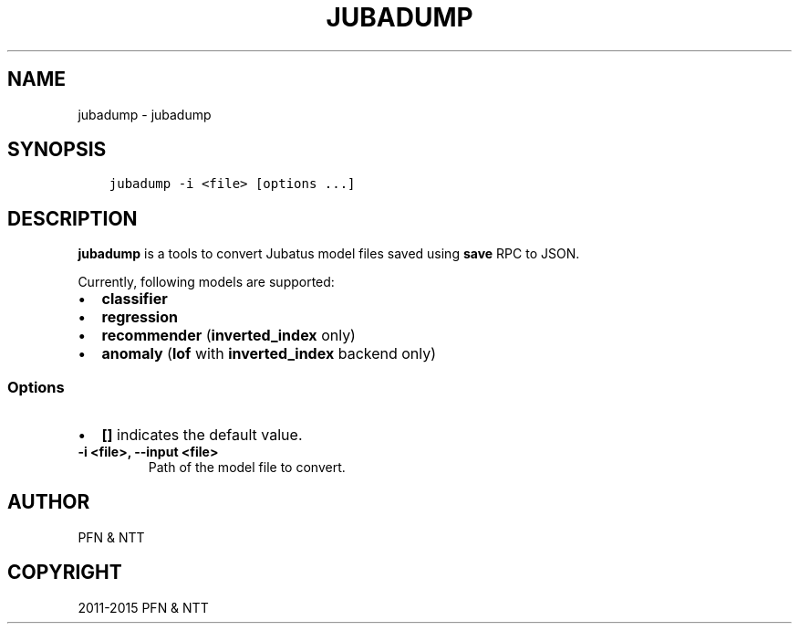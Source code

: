 .\" Man page generated from reStructuredText.
.
.TH "JUBADUMP" "1" " " "" "Jubatus"
.SH NAME
jubadump \- jubadump
.
.nr rst2man-indent-level 0
.
.de1 rstReportMargin
\\$1 \\n[an-margin]
level \\n[rst2man-indent-level]
level margin: \\n[rst2man-indent\\n[rst2man-indent-level]]
-
\\n[rst2man-indent0]
\\n[rst2man-indent1]
\\n[rst2man-indent2]
..
.de1 INDENT
.\" .rstReportMargin pre:
. RS \\$1
. nr rst2man-indent\\n[rst2man-indent-level] \\n[an-margin]
. nr rst2man-indent-level +1
.\" .rstReportMargin post:
..
.de UNINDENT
. RE
.\" indent \\n[an-margin]
.\" old: \\n[rst2man-indent\\n[rst2man-indent-level]]
.nr rst2man-indent-level -1
.\" new: \\n[rst2man-indent\\n[rst2man-indent-level]]
.in \\n[rst2man-indent\\n[rst2man-indent-level]]u
..
.SH SYNOPSIS
.INDENT 0.0
.INDENT 3.5
.sp
.nf
.ft C
jubadump \-i <file> [options ...]
.ft P
.fi
.UNINDENT
.UNINDENT
.SH DESCRIPTION
.sp
\fBjubadump\fP is a tools to convert Jubatus model files saved using \fBsave\fP RPC to JSON.
.sp
Currently, following models are supported:
.INDENT 0.0
.IP \(bu 2
\fBclassifier\fP
.IP \(bu 2
\fBregression\fP
.IP \(bu 2
\fBrecommender\fP (\fBinverted_index\fP only)
.IP \(bu 2
\fBanomaly\fP (\fBlof\fP with \fBinverted_index\fP backend only)
.UNINDENT
.SS Options
.INDENT 0.0
.IP \(bu 2
\fB[]\fP indicates the default value.
.UNINDENT
.INDENT 0.0
.TP
.B \-i <file>, \-\-input <file>
Path of the model file to convert.
.UNINDENT
.SH AUTHOR
PFN & NTT
.SH COPYRIGHT
2011-2015 PFN & NTT
.\" Generated by docutils manpage writer.
.
